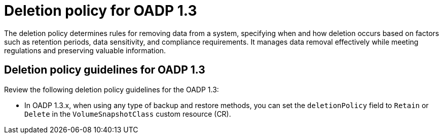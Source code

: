 // Module included in the following assemblies:
//
// * backup_and_restore/application_backup_and_restore/backing_up_and_restoring/backing-up-applications.adoc

:_mod-docs-content-type: CONCEPT
[id="oadp-deletion-policy-1-3_{context}"]
= Deletion policy for OADP 1.3

The deletion policy determines rules for removing data from a system, specifying when and how deletion occurs based on factors such as retention periods, data sensitivity, and compliance requirements. It manages data removal effectively while meeting regulations and preserving valuable information.

[id="oadp-deletion-policy-guidelines-1-3_{context}"]
== Deletion policy guidelines for OADP 1.3

Review the following deletion policy guidelines for the OADP 1.3:

* In OADP 1.3.x, when using any type of backup and restore methods, you can set the `deletionPolicy` field to `Retain` or `Delete` in the `VolumeSnapshotClass` custom resource (CR).